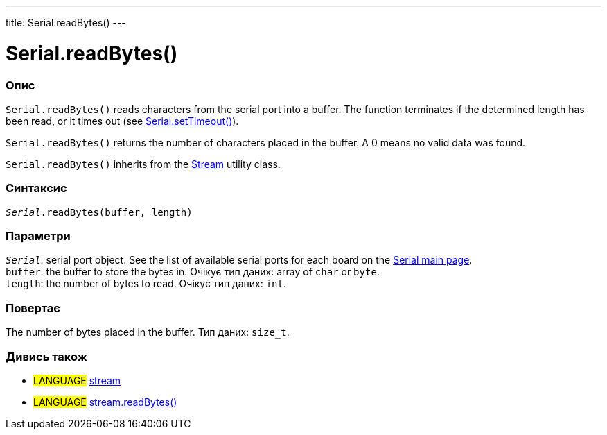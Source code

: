 ---
title: Serial.readBytes()
---




= Serial.readBytes()


// OVERVIEW SECTION STARTS
[#overview]
--

[float]
=== Опис
`Serial.readBytes()` reads characters from the serial port into a buffer. The function terminates if the determined length has been read, or it times out (see link:../settimeout[Serial.setTimeout()]).

`Serial.readBytes()` returns the number of characters placed in the buffer. A 0 means no valid data was found.

`Serial.readBytes()` inherits from the link:../../stream[Stream] utility class.
[%hardbreaks]


[float]
=== Синтаксис
`_Serial_.readBytes(buffer, length)`


[float]
=== Параметри
`_Serial_`: serial port object. See the list of available serial ports for each board on the link:../../serial[Serial main page]. +
`buffer`: the buffer to store the bytes in. Очікує тип даних: array of `char` or `byte`. +
`length`: the number of bytes to read. Очікує тип даних: `int`.


[float]
=== Повертає
The number of bytes placed in the buffer. Тип даних: `size_t`.

--
// OVERVIEW SECTION ENDS


// SEE ALSO SECTION
[#see_also]
--

[float]
=== Дивись також

[role="language"]
* #LANGUAGE# link:../../stream[stream]
* #LANGUAGE# link:../../stream/streamreadbytes[stream.readBytes()]

--
// SEE ALSO SECTION ENDS
